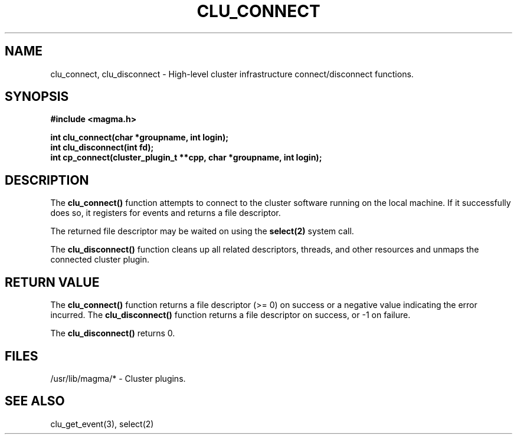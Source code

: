 .TH "CLU_CONNECT" "3" "Mar 2004" "" "Magma Cluster Plugin Library"
.SH NAME
clu_connect, clu_disconnect \-
High-level cluster infrastructure connect/disconnect functions.
.SH SYNOPSIS
.nf
.B #include <magma.h>
.sp
.BI "int clu_connect(char *groupname, int login);"
.BI "int clu_disconnect(int fd);"
.BI "int cp_connect(cluster_plugin_t **cpp, char *groupname, int login);"
.fi
.SH DESCRIPTION
The \fBclu_connect()\fP function attempts to connect to the cluster
software running on the local machine.  If it successfully does so,
it registers for events and returns a file descriptor.
.LP
The returned file descriptor may be waited on using the \fBselect(2)\fP
system call.

The \fBclu_disconnect()\fP function cleans up all related descriptors,
threads, and other resources and unmaps the connected cluster plugin.
.SH "RETURN VALUE"
The \fBclu_connect()\fP function returns a file descriptor (>= 0) on success
or a negative value indicating the error incurred.
The \fBclu_disconnect()\fP function returns a file descriptor on success,
or -1 on failure.
.LP
The \fBclu_disconnect()\fP returns 0.
.SH "FILES"
.LP
/usr/lib/magma/* \- Cluster plugins.
.SH "SEE ALSO"
clu_get_event(3), select(2)
